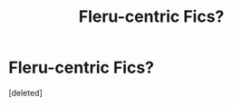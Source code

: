 #+TITLE: Fleru-centric Fics?

* Fleru-centric Fics?
:PROPERTIES:
:Score: 1
:DateUnix: 1561930048.0
:DateShort: 2019-Jul-01
:FlairText: Request
:END:
[deleted]

